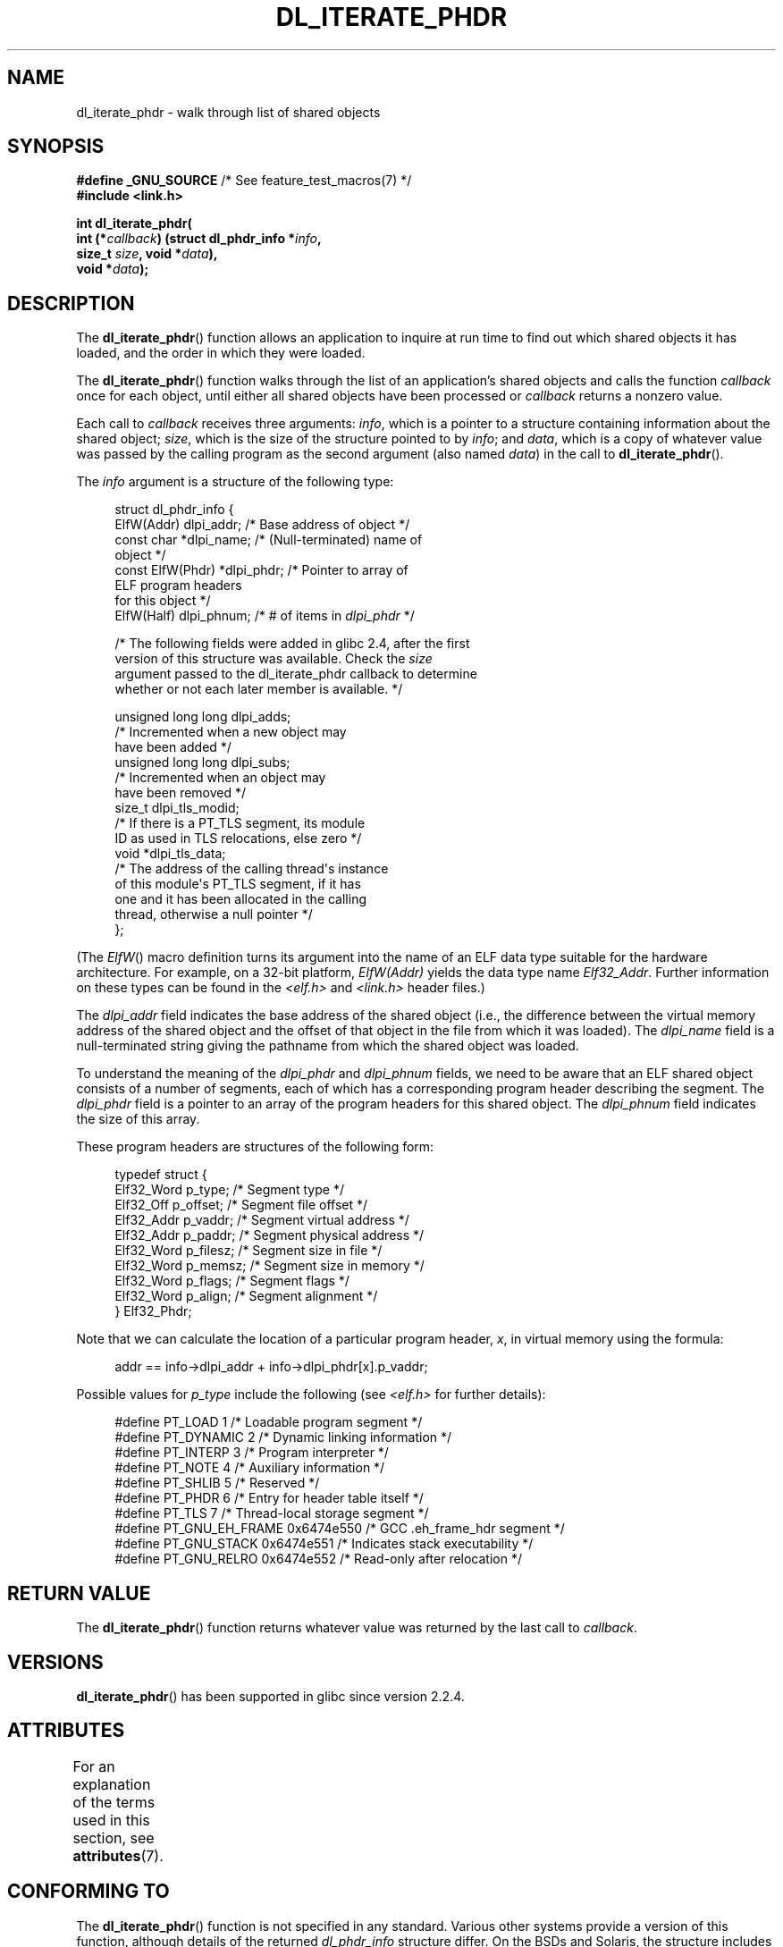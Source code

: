 .\" Copyright (c) 2003, 2017 by Michael Kerrisk <mtk.manpages@gmail.com>
.\"
.\" %%%LICENSE_START(VERBATIM)
.\" Permission is granted to make and distribute verbatim copies of this
.\" manual provided the copyright notice and this permission notice are
.\" preserved on all copies.
.\"
.\" Permission is granted to copy and distribute modified versions of this
.\" manual under the conditions for verbatim copying, provided that the
.\" entire resulting derived work is distributed under the terms of a
.\" permission notice identical to this one
.\"
.\" Since the Linux kernel and libraries are constantly changing, this
.\" manual page may be incorrect or out-of-date.  The author(s) assume no
.\" responsibility for errors or omissions, or for damages resulting from
.\" the use of the information contained herein.  The author(s) may not
.\" have taken the same level of care in the production of this manual,
.\" which is licensed free of charge, as they might when working
.\" professionally.
.\"
.\" Formatted or processed versions of this manual, if unaccompanied by
.\" the source, must acknowledge the copyright and authors of this work.
.\" %%%LICENSE_END
.\"
.TH DL_ITERATE_PHDR 3 2020-11-01 "GNU" "Linux Programmer's Manual"
.SH NAME
dl_iterate_phdr \- walk through list of shared objects
.SH SYNOPSIS
.nf
.BR "#define _GNU_SOURCE" "         /* See feature_test_macros(7) */"
.B #include <link.h>
.PP
.BI "int dl_iterate_phdr("
.BI "          int (*" callback ") (struct dl_phdr_info *" info ,
.BI "                           size_t " size ", void *" data "),"
.BI "          void *" data ");"
.fi
.SH DESCRIPTION
The
.BR dl_iterate_phdr ()
function allows an application to inquire at run time to find
out which shared objects it has loaded,
and the order in which they were loaded.
.PP
The
.BR dl_iterate_phdr ()
function walks through the list of an
application's shared objects and calls the function
.I callback
once for each object,
until either all shared objects have been processed or
.I callback
returns a nonzero value.
.PP
Each call to
.I callback
receives three arguments:
.IR info ,
which is a pointer to a structure containing information
about the shared object;
.IR size ,
which is the size of the structure pointed to by
.IR info ;
and
.IR data ,
which is a copy of whatever value was passed by the calling
program as the second argument (also named
.IR data )
in the call to
.BR dl_iterate_phdr ().
.PP
The
.I info
argument is a structure of the following type:
.PP
.in +4n
.EX
struct dl_phdr_info {
    ElfW(Addr)        dlpi_addr;  /* Base address of object */
    const char       *dlpi_name;  /* (Null-terminated) name of
                                     object */
    const ElfW(Phdr) *dlpi_phdr;  /* Pointer to array of
                                     ELF program headers
                                     for this object */
    ElfW(Half)        dlpi_phnum; /* # of items in \fIdlpi_phdr\fP */

    /* The following fields were added in glibc 2.4, after the first
       version of this structure was available.  Check the \fIsize\fP
       argument passed to the dl_iterate_phdr callback to determine
       whether or not each later member is available.  */

    unsigned long long dlpi_adds;
                    /* Incremented when a new object may
                       have been added */
    unsigned long long dlpi_subs;
                    /* Incremented when an object may
                       have been removed */
    size_t dlpi_tls_modid;
                    /* If there is a PT_TLS segment, its module
                       ID as used in TLS relocations, else zero */
    void  *dlpi_tls_data;
                    /* The address of the calling thread\(aqs instance
                       of this module\(aqs PT_TLS segment, if it has
                       one and it has been allocated in the calling
                       thread, otherwise a null pointer */
};
.EE
.in
.PP
(The
.IR ElfW ()
macro definition turns its argument into the name of an ELF data
type suitable for the hardware architecture.
For example, on a 32-bit platform,
.I ElfW(Addr)
yields the data type name
.IR Elf32_Addr .
Further information on these types can be found in the
.IR <elf.h> " and " <link.h>
header files.)
.PP
The
.I dlpi_addr
field indicates the base address of the shared object
(i.e., the difference between the virtual memory address of
the shared object and the offset of that object in the file
from which it was loaded).
The
.I dlpi_name
field is a null-terminated string giving the pathname
from which the shared object was loaded.
.PP
To understand the meaning of the
.I dlpi_phdr
and
.I dlpi_phnum
fields, we need to be aware that an ELF shared object consists
of a number of segments, each of which has a corresponding
program header describing the segment.
The
.I dlpi_phdr
field is a pointer to an array of the program headers for this
shared object.
The
.I dlpi_phnum
field indicates the size of this array.
.PP
These program headers are structures of the following form:
.PP
.in +4n
.EX
typedef struct {
    Elf32_Word  p_type;    /* Segment type */
    Elf32_Off   p_offset;  /* Segment file offset */
    Elf32_Addr  p_vaddr;   /* Segment virtual address */
    Elf32_Addr  p_paddr;   /* Segment physical address */
    Elf32_Word  p_filesz;  /* Segment size in file */
    Elf32_Word  p_memsz;   /* Segment size in memory */
    Elf32_Word  p_flags;   /* Segment flags */
    Elf32_Word  p_align;   /* Segment alignment */
} Elf32_Phdr;
.EE
.in
.PP
Note that we can calculate the location of a particular program header,
.IR x ,
in virtual memory using the formula:
.PP
.in +4n
.EX
addr == info\->dlpi_addr + info\->dlpi_phdr[x].p_vaddr;
.EE
.in
.PP
Possible values for
.I p_type
include the following (see
.IR <elf.h>
for further details):
.PP
.in +4n
.EX
#define PT_LOAD         1    /* Loadable program segment */
#define PT_DYNAMIC      2    /* Dynamic linking information */
#define PT_INTERP       3    /* Program interpreter */
#define PT_NOTE         4    /* Auxiliary information */
#define PT_SHLIB        5    /* Reserved */
#define PT_PHDR         6    /* Entry for header table itself */
#define PT_TLS          7    /* Thread-local storage segment */
#define PT_GNU_EH_FRAME 0x6474e550 /* GCC .eh_frame_hdr segment */
#define PT_GNU_STACK  0x6474e551 /* Indicates stack executability */
.\" For PT_GNU_STACK, see http://www.airs.com/blog/archives/518
#define PT_GNU_RELRO  0x6474e552 /* Read-only after relocation */
.EE
.in
.SH RETURN VALUE
The
.BR dl_iterate_phdr ()
function returns whatever value was returned by the last call to
.IR callback .
.SH VERSIONS
.BR dl_iterate_phdr ()
has been supported in glibc since version 2.2.4.
.SH ATTRIBUTES
For an explanation of the terms used in this section, see
.BR attributes (7).
.TS
allbox;
lb lb lb
l l l.
Interface	Attribute	Value
T{
.BR dl_iterate_phdr ()
T}	Thread safety	MT-Safe
.TE
.sp 1
.SH CONFORMING TO
The
.BR dl_iterate_phdr ()
function is not specified in any standard.
Various other systems provide a version of this function,
although details of the returned
.I dl_phdr_info
structure differ.
On the BSDs and Solaris, the structure includes the fields
.IR dlpi_addr ,
.IR dlpi_name ,
.IR dlpi_phdr ,
and
.IR dlpi_phnum
in addition to other implementation-specific fields.
.SH NOTES
Future versions of the C library may add further fields to the
.IR dl_phdr_info
structure; in that event, the
.I size
argument provides a mechanism for the callback function to discover
whether it is running on a system with added fields.
.PP
The first object visited by
.IR callback
is the main program.
For the main program, the
.I dlpi_name
field will be an empty string.
.SH EXAMPLES
The following program displays a list of pathnames of the
shared objects it has loaded.
For each shared object, the program lists some information
(virtual address, size, flags, and type)
for each of the objects ELF segments.
.PP
The following shell session demonstrates the output
produced by the program on an x86-64 system.
The first shared object for which output is displayed
(where the name is an empty string)
is the main program.
.PP
.in +4n
.EX
$ \fB./a.out\fP
Name: "" (9 segments)
     0: [      0x400040; memsz:    1f8] flags: 0x5; PT_PHDR
     1: [      0x400238; memsz:     1c] flags: 0x4; PT_INTERP
     2: [      0x400000; memsz:    ac4] flags: 0x5; PT_LOAD
     3: [      0x600e10; memsz:    240] flags: 0x6; PT_LOAD
     4: [      0x600e28; memsz:    1d0] flags: 0x6; PT_DYNAMIC
     5: [      0x400254; memsz:     44] flags: 0x4; PT_NOTE
     6: [      0x400970; memsz:     3c] flags: 0x4; PT_GNU_EH_FRAME
     7: [         (nil); memsz:      0] flags: 0x6; PT_GNU_STACK
     8: [      0x600e10; memsz:    1f0] flags: 0x4; PT_GNU_RELRO
Name: "linux-vdso.so.1" (4 segments)
     0: [0x7ffc6edd1000; memsz:    e89] flags: 0x5; PT_LOAD
     1: [0x7ffc6edd1360; memsz:    110] flags: 0x4; PT_DYNAMIC
     2: [0x7ffc6edd17b0; memsz:     3c] flags: 0x4; PT_NOTE
     3: [0x7ffc6edd17ec; memsz:     3c] flags: 0x4; PT_GNU_EH_FRAME
Name: "/lib64/libc.so.6" (10 segments)
     0: [0x7f55712ce040; memsz:    230] flags: 0x5; PT_PHDR
     1: [0x7f557145b980; memsz:     1c] flags: 0x4; PT_INTERP
     2: [0x7f55712ce000; memsz: 1b6a5c] flags: 0x5; PT_LOAD
     3: [0x7f55716857a0; memsz:   9240] flags: 0x6; PT_LOAD
     4: [0x7f5571688b80; memsz:    1f0] flags: 0x6; PT_DYNAMIC
     5: [0x7f55712ce270; memsz:     44] flags: 0x4; PT_NOTE
     6: [0x7f55716857a0; memsz:     78] flags: 0x4; PT_TLS
     7: [0x7f557145b99c; memsz:   544c] flags: 0x4; PT_GNU_EH_FRAME
     8: [0x7f55712ce000; memsz:      0] flags: 0x6; PT_GNU_STACK
     9: [0x7f55716857a0; memsz:   3860] flags: 0x4; PT_GNU_RELRO
Name: "/lib64/ld-linux-x86-64.so.2" (7 segments)
     0: [0x7f557168f000; memsz:  20828] flags: 0x5; PT_LOAD
     1: [0x7f55718afba0; memsz:   15a8] flags: 0x6; PT_LOAD
     2: [0x7f55718afe10; memsz:    190] flags: 0x6; PT_DYNAMIC
     3: [0x7f557168f1c8; memsz:     24] flags: 0x4; PT_NOTE
     4: [0x7f55716acec4; memsz:    604] flags: 0x4; PT_GNU_EH_FRAME
     5: [0x7f557168f000; memsz:      0] flags: 0x6; PT_GNU_STACK
     6: [0x7f55718afba0; memsz:    460] flags: 0x4; PT_GNU_RELRO
.EE
.in
.SS Program source
\&
.EX
#define _GNU_SOURCE
#include <link.h>
#include <stdlib.h>
#include <stdio.h>
#include <stdint.h>

static int
callback(struct dl_phdr_info *info, size_t size, void *data)
{
    char *type;
    int p_type;

    printf("Name: \e"%s\e" (%d segments)\en", info\->dlpi_name,
               info\->dlpi_phnum);

    for (int j = 0; j < info\->dlpi_phnum; j++) {
        p_type = info\->dlpi_phdr[j].p_type;
        type =  (p_type == PT_LOAD) ? "PT_LOAD" :
                (p_type == PT_DYNAMIC) ? "PT_DYNAMIC" :
                (p_type == PT_INTERP) ? "PT_INTERP" :
                (p_type == PT_NOTE) ? "PT_NOTE" :
                (p_type == PT_INTERP) ? "PT_INTERP" :
                (p_type == PT_PHDR) ? "PT_PHDR" :
                (p_type == PT_TLS) ? "PT_TLS" :
                (p_type == PT_GNU_EH_FRAME) ? "PT_GNU_EH_FRAME" :
                (p_type == PT_GNU_STACK) ? "PT_GNU_STACK" :
                (p_type == PT_GNU_RELRO) ? "PT_GNU_RELRO" : NULL;

        printf("    %2d: [%14p; memsz:%7jx] flags: %#jx; ", j,
                (void *) (info\->dlpi_addr + info\->dlpi_phdr[j].p_vaddr),
                (uintmax_t) info\->dlpi_phdr[j].p_memsz,
                (uintmax_t) info\->dlpi_phdr[j].p_flags);
        if (type != NULL)
            printf("%s\en", type);
        else
            printf("[other (%#x)]\en", p_type);
    }

    return 0;
}

int
main(int argc, char *argv[])
{
    dl_iterate_phdr(callback, NULL);

    exit(EXIT_SUCCESS);
}
.EE
.SH SEE ALSO
.BR ldd (1),
.BR objdump (1),
.BR readelf (1),
.BR dladdr (3),
.BR dlopen (3),
.BR elf (5),
.BR ld.so (8)
.PP
.IR "Executable and Linking Format Specification" ,
available at various locations online.
.SH COLOPHON
This page is part of release 5.09 of the Linux
.I man-pages
project.
A description of the project,
information about reporting bugs,
and the latest version of this page,
can be found at
\%https://www.kernel.org/doc/man\-pages/.
